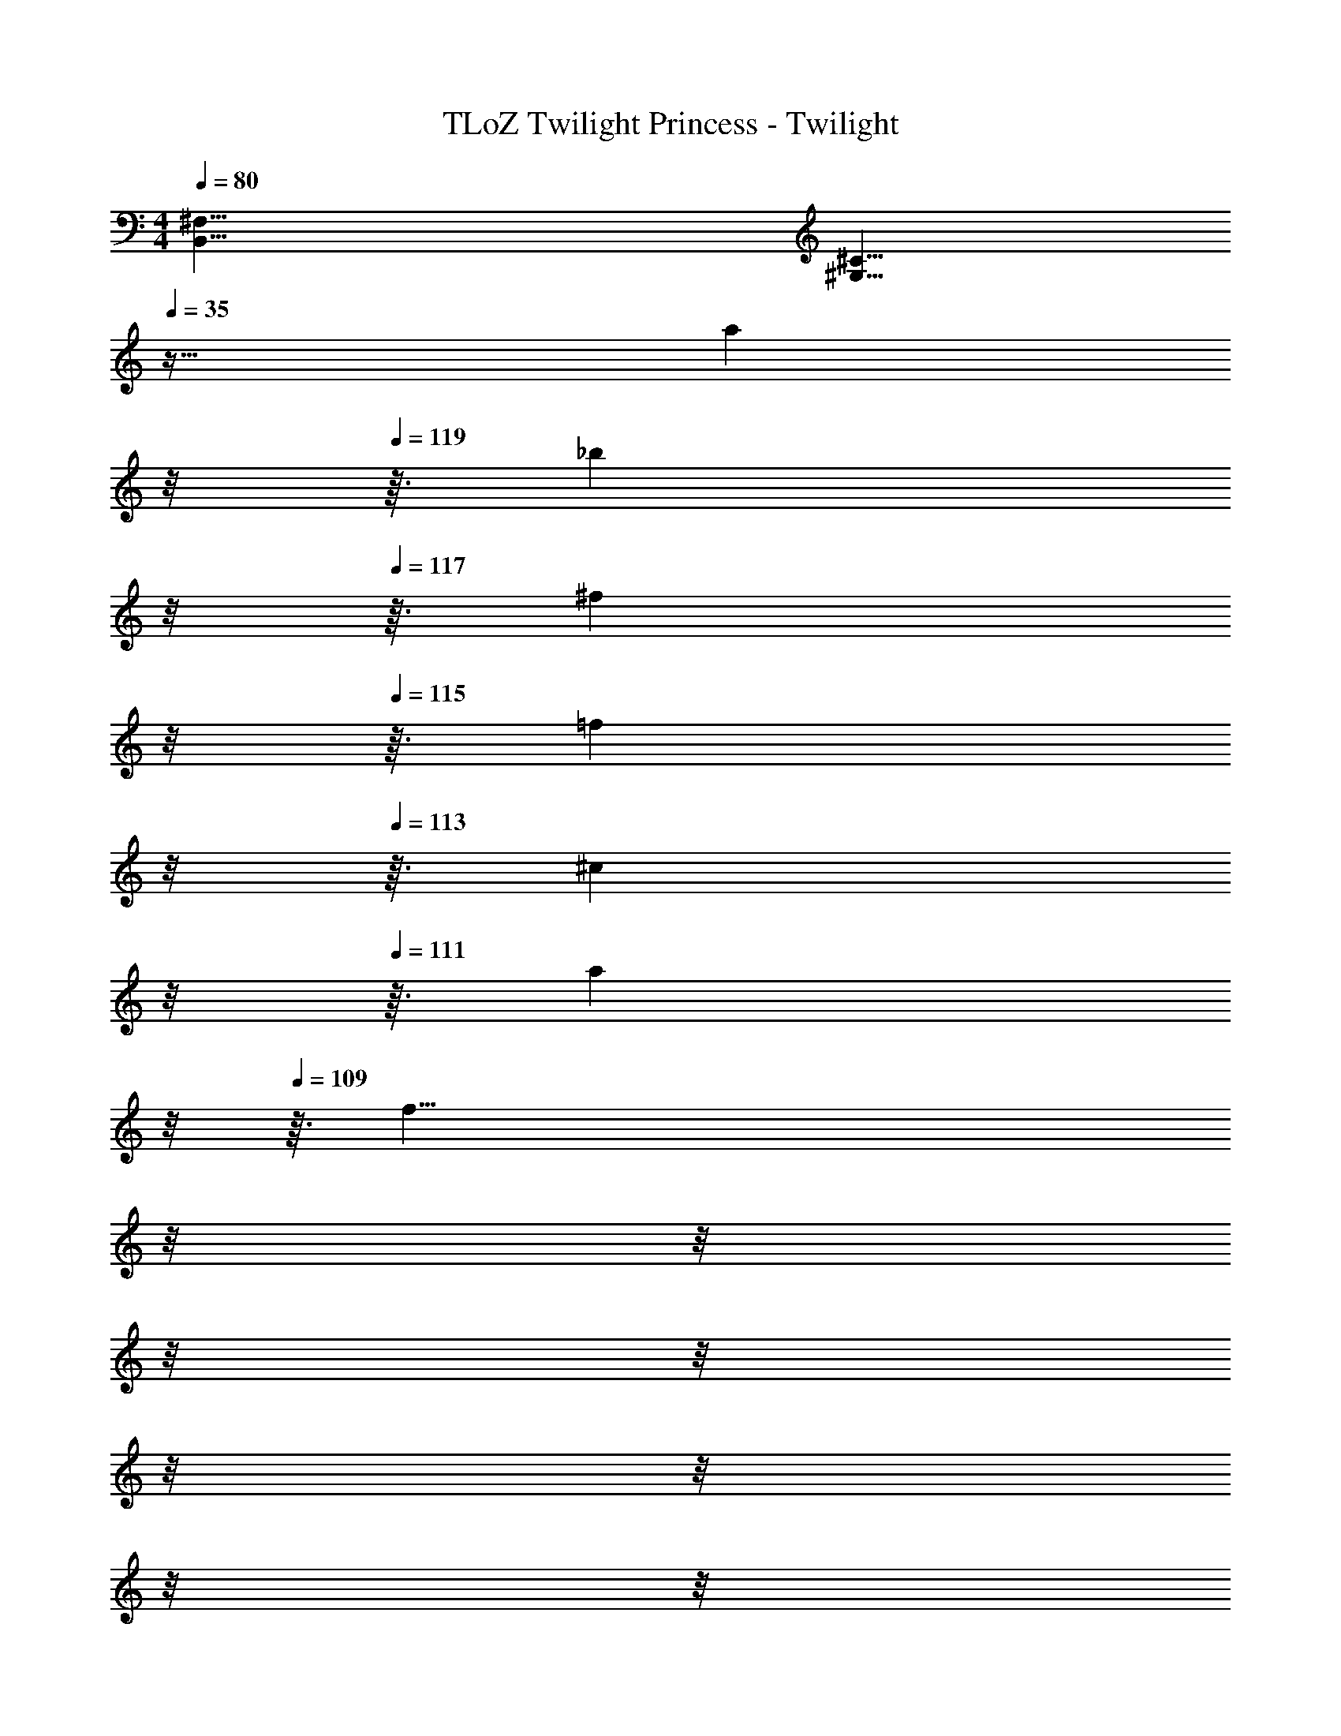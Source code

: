 X: 1
T: TLoZ Twilight Princess - Twilight
Z: ABC Generated by Starbound Composer
L: 1/4
M: 4/4
Q: 1/4=80
K: C
[z^F,63/8B,,63/8] [z63/32^C23/8^G,23/8] 
Q: 1/4=35
z33/32 
[z/32a2/9] 
Q: 1/4=120
z/8 
Q: 1/4=119
z3/32 [z/32_b2/9] 
Q: 1/4=118
z/8 
Q: 1/4=117
z3/32 [z/32^f2/9] 
Q: 1/4=116
z/8 
Q: 1/4=115
z3/32 [z/32=f2/9] 
Q: 1/4=114
z/8 
Q: 1/4=113
z3/32 [z/32^c2/9] 
Q: 1/4=112
z/8 
Q: 1/4=111
z3/32 [z/32a2/9] 
Q: 1/4=110
z/8 
Q: 1/4=109
z3/32 [z/32f51/8] 
Q: 1/4=108
z/8 
Q: 1/4=107
z/8 
Q: 1/4=106
z/8 
Q: 1/4=105
z/8 
Q: 1/4=104
z/8 
Q: 1/4=103
z/8 
Q: 1/4=102
z/8 
Q: 1/4=101
z/8 
Q: 1/4=100
z/8 
Q: 1/4=99
z/8 
Q: 1/4=98
z/8 
Q: 1/4=97
z/8 
Q: 1/4=96
z/8 
Q: 1/4=95
z13/16 
Q: 1/4=68
z4 
Q: 1/4=80
z/32 [C,/4^d3G3F3^D3=c3] D,/4 ^D,/4 =F,/4 D,/4 =D,/4 ^D,/4 F,/4 C,/4 =D,/4 ^D,/4 F,/4 [D,/4bg=dc_B] =D,/4 ^D,/4 F,/4 
[C,/4^g6f6c6B6^G6] =D,/4 ^D,/4 F,/4 D,/4 =D,/4 ^D,/4 F,/4 C,/4 =D,/4 ^D,/4 F,/4 D,/4 =D,/4 ^D,/4 F,/4 
C,/4 =D,/4 ^D,/4 F,/4 D,/4 =D,/4 ^D,/4 F,/4 [E,/4=g3e3=B3=G3A3] ^F,/4 =G,/4 A,/4 G,/4 F,/4 G,/4 A,/4 
E,/4 F,/4 G,/4 A,/4 [G,/4cA=CE=D] F,/4 G,/4 A,/4 [E,/4D2B4^F4E4d4] F,/4 G,/4 A,/4 G,/4 F,/4 G,/4 A,/4 
E,/4 F,/4 G,/4 A,/4 G,/4 F,/4 G,/4 A,/4 [=D,/4f6d6A6G6=F6] E,/4 =F,/4 G,/4 F,/4 E,/4 F,/4 G,/4 
D,/4 E,/4 F,/4 G,/4 F,/4 E,/4 F,/4 G,/4 D,/4 E,/4 F,/4 G,/4 F,/4 E,/4 F,/4 G,/4 
[C,/4^d3G3F3^D3c3] D,/4 ^D,/4 F,/4 D,/4 =D,/4 ^D,/4 F,/4 C,/4 =D,/4 ^D,/4 F,/4 [D,/4bg=dc_B] =D,/4 ^D,/4 F,/4 
[C,/4^g6f6c6B6^G6] =D,/4 ^D,/4 F,/4 D,/4 =D,/4 ^D,/4 F,/4 C,/4 =D,/4 ^D,/4 F,/4 D,/4 =D,/4 ^D,/4 F,/4 
C,/4 =D,/4 ^D,/4 F,/4 D,/4 =D,/4 ^D,/4 F,/4 [E,/4=g3e3=B3=G3A3] ^F,/4 G,/4 A,/4 G,/4 F,/4 G,/4 A,/4 
E,/4 F,/4 G,/4 A,/4 [G,/4cACE=D] F,/4 G,/4 A,/4 [E,/4D2B4^F4E4d4] F,/4 G,/4 A,/4 G,/4 F,/4 G,/4 A,/4 
E,/4 F,/4 G,/4 A,/4 G,/4 F,/4 G,/4 A,/4 [=D,/4f6d6A6G6=F6] E,/4 =F,/4 G,/4 F,/4 E,/4 F,/4 G,/4 
D,/4 E,/4 F,/4 G,/4 F,/4 E,/4 F,/4 G,/4 D,/4 E,/4 F,/4 G,/4 F,/4 E,/4 F,/4 G,/4 
